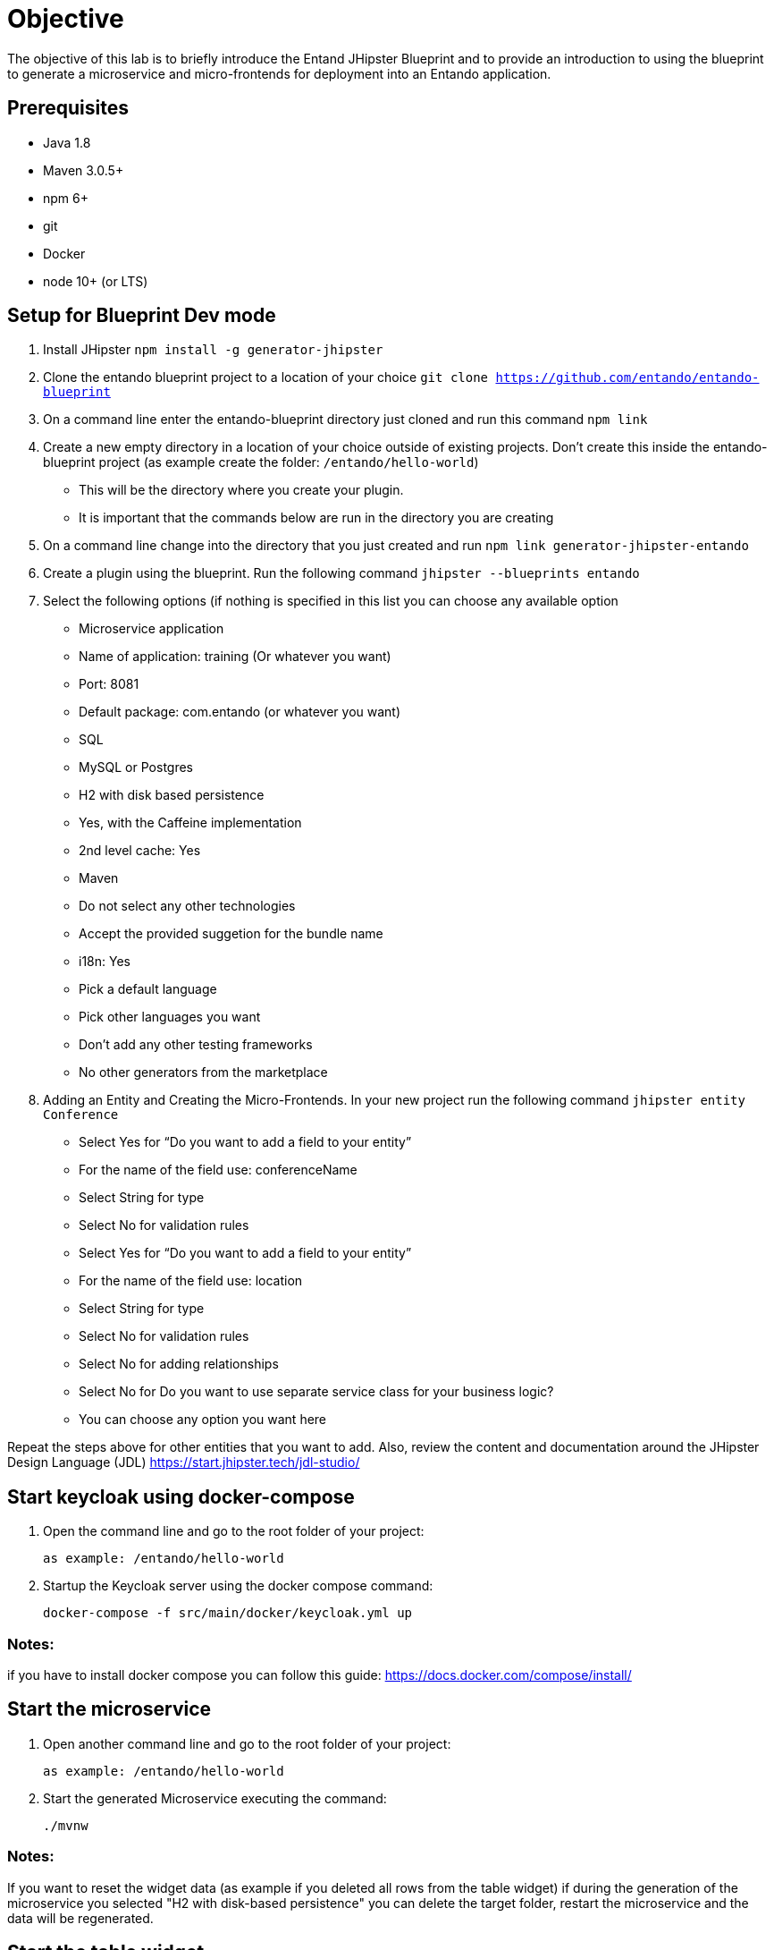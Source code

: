 = Objective
The objective of this lab is to briefly introduce the Entand JHipster Blueprint and to provide an introduction to using the blueprint to generate a microservice and micro-frontends for deployment into an Entando application.

== Prerequisites
* Java 1.8
* Maven 3.0.5+
* npm 6+
* git
* Docker
* node 10+ (or LTS)

== Setup for Blueprint Dev mode
1. Install JHipster
`npm install -g generator-jhipster`
+
2. Clone the entando blueprint  project to a location of your choice
`git clone https://github.com/entando/entando-blueprint`
3. On a command line enter the entando-blueprint directory just cloned and run this command
`npm link`
4. Create a new empty directory in a location of your choice outside of existing projects.
Don't create this inside the entando-blueprint project (as example create the folder: `/entando/hello-world`)
** This will be the directory where you create your plugin.
** It is important that the commands below are run in the directory you are creating
5. On a command line change into the directory that you just created and run
`npm link generator-jhipster-entando`
6. Create a plugin using the blueprint. Run the following command
`jhipster --blueprints entando`
7. Select the following options (if nothing is specified in this list you can choose any available option
** Microservice application
** Name of application: training (Or whatever you want)
** Port: 8081
** Default package: com.entando (or whatever you want)
** SQL
** MySQL or Postgres
** H2 with disk based persistence
** Yes, with the Caffeine implementation
** 2nd level cache: Yes
** Maven
** Do not select any other technologies
** Accept the provided suggetion for the bundle name
** i18n: Yes
** Pick a default language
** Pick other languages you want
** Don’t add any other testing frameworks
** No other generators from the marketplace
8. Adding an Entity and Creating the Micro-Frontends. In your new project run the following command
`jhipster entity Conference`
** Select Yes for “Do you want to add a field to your entity”
** For the name of the field use: conferenceName
** Select String for type
** Select No for validation rules
** Select Yes for “Do you want to add a field to your entity”
** For the name of the field use: location
** Select String for type
** Select No for validation rules
** Select No for adding relationships
** Select No for Do you want to use separate service class for your business logic?
** You can choose any option you want here

Repeat the steps above for other entities that you want to add. Also, review the content and documentation around the JHipster Design Language (JDL)
https://start.jhipster.tech/jdl-studio/

== Start keycloak using docker-compose

1. Open the command line and go to the root folder of your project:

    as example: /entando/hello-world

2. Startup the Keycloak server using the docker compose command:

    docker-compose -f src/main/docker/keycloak.yml up

=== Notes:
if you have to install docker compose you can follow this guide: https://docs.docker.com/compose/install/

== Start the microservice

1. Open another command line and go to the root folder of your project:

    as example: /entando/hello-world

2. Start the generated Microservice executing the command:

    ./mvnw

=== Notes:
If you want to reset the widget data (as example if you deleted all rows from the table widget) if during the generation of the microservice you selected "H2 with disk-based persistence" you can delete the target folder, restart the microservice and the data will be regenerated.

== Start the table widget
Now you can start your generated table widget:

1. Open another command line and go to the root folder of your project:

    as example: /entando/hello-world

2. Go to the table widget folder:

   cd ui/widgets/<your-entity-name>/tableWidget

3. Then install and start your widget executing the command:

    npm install && npm start

4. When the widget is started a browser window is opened and the `http://localhost:3000/` URL is loaded

5. If you're not logged in you're redirected to the login page.

6. Log in using:

    Username: user
    Password: user

7. After the login process you'll be redirected to the widget page and you can see the table widget with some generated data.

== Start the form widget
Now you can start your generated form widget:

1. If you are running another widget, stop it clicking `Ctrl+c` in you widget command line window

2. Go to the root folder of your project:

   as example: /entando/hello-world

3. Go to the form widget folder:

   cd ui/widgets/<your-entity-name>/formWidget

4. Then install and start your widget executing the command:

   npm install && npm start

5. When the widget is started a browser window is opened with and the `http://localhost:3000/` URL is loaded

6. If you're not logged in you're redirected to the login page.

7. Log in using:

   Username: user
   Password: user

8. You'll be redirected to the widget page and you can see the widget form with the ID 1 loaded.

=== Form widget notes:
If you want to load other data you have to change the index.html file in the folder:

    cd ui/widgets/<your-entity-name>/formWidget/public

and change the id attribute in this line:

    <my-entity-form service-url="%REACT_APP_SERVICE_URL%" id="1" />

== Start the details widget
You can also start your generated details widget:

1. If you are running another widget, stop it clicking `Ctrl+c` in you widget  command line window

2. Go to the root folder of your project:

    example: /entando/hello-world

3. Go to the details widget folder:

   cd ui/widgets/<your-entity-name>/detailsWidget

4. Then install and start your widget executing the command:

   npm install && npm start

5. When the widget is started a browser window is opened with and the `http://localhost:3000/` URL is loaded

6. If you're not logged in you're redirected to the login page.

7.  Log in using:

    Username: user
    Password: user

8. You'll be redirected to the widget page and you can see the widget form with the ID 1 loaded.

===  Widget Details notes:
If you want to load other data you have to change the index.html file in the public folder:

    cd ui/widgets/<your-entity-name>/detailsWidget/public

and change the "id" attribute in this line:

    <my-entity-details service-url="%REACT_APP_SERVICE_URL%" id="1" />


== Notes :
=== Change keycloak dev settings
If you want to change your keycloak settings to use another keycloak installation (not the docker compose pre configured one)
or if you want to change the service-url of your widget you can change the parameters set in the .env.local file that
was generated by the entando-blueprint in the root folder of your react widgets:

    cd ui/widgets/<your-entity-name>/tableWidget

then edit the file `.env.local`

By default this variables are set to:

    REACT_APP_SERVICE_URL=http://localhost:8081/services/<your-application-name>/api
    REACT_APP_KEYCLOAK_URL=http://localhost:9080/auth
    REACT_APP_KEYCLOAK_REALM=jhipster
    REACT_APP_KEYCLOAK_CLIENT_ID=web_app

=== The service-url Variable
The `service-url` variable is the api Microservice API URL.

=== User is not authenticated message
When you run the widgets if you see the message: `User is not authenticated`.
This means that probably your keycloak application is not running so please check if the docker-compose command
is still in execution.

== Open the project in an IDE
This section just walks through the anatomy of the project and the Micro-frontends. You can skip this or review later as desired.
The top level project is a normal SpringBoot application. You can look through the code and configuration in src/main/java to get a view of the server side
The micro frontends are in the ui folder. Each entity gets an MFE for details, table, and form
